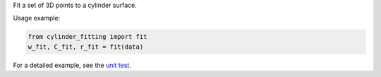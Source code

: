 Fit a set of 3D points to a cylinder surface.

Usage example:

.. code-block:: python

      from cylinder_fitting import fit
      w_fit, C_fit, r_fit = fit(data)

For a detailed example, see the `unit test <https://github.com/xingjiepan/cylinder_fitting/blob/master/tests/test_fitting.py>`_.
